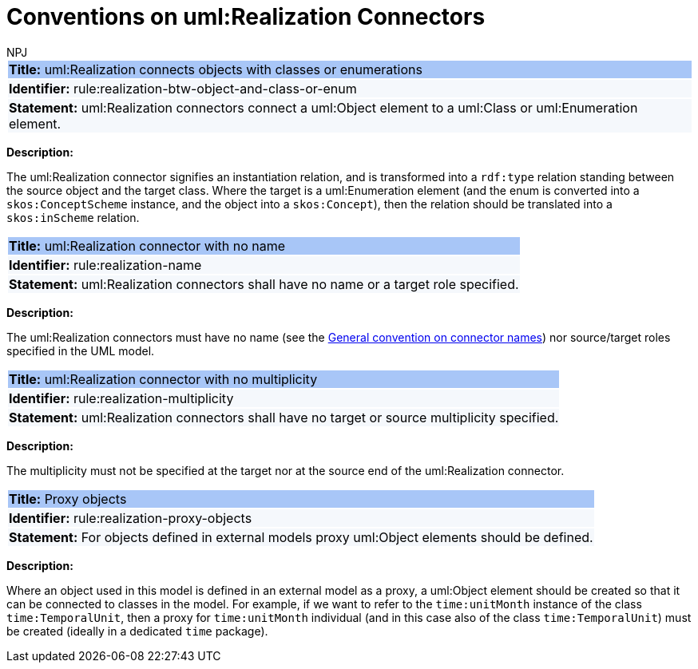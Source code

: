 :doctitle: Conventions on uml:Realization Connectors
:doccode: m2o-main-prod-013
:author: NPJ
:authoremail: nicole-anne.paterson-jones@ext.ec.europa.eu
:docdate: November 2023

[[sec:realization]]


[[rule:realization-btw-object-and-class-or-enum]]
|===
|{set:cellbgcolor: #a8c6f7}
 *Title:* uml:Realization connects objects with classes or enumerations

|{set:cellbgcolor: #f5f8fc}
*Identifier:* rule:realization-btw-object-and-class-or-enum

|*Statement:*
uml:Realization connectors connect a uml:Object element to a uml:Class or uml:Enumeration element.
|===

*Description:*

The uml:Realization connector signifies an instantiation relation, and is transformed into a `rdf:type` relation standing between the source object and the target class. Where the target is a uml:Enumeration element (and the enum is converted into a `skos:ConceptScheme` instance, and the object into a `skos:Concept`), then the relation should be translated into a `skos:inScheme` relation.

//[TODO:] Check if the last sentence is correct. Also, wouldn't it be more appropriate if we would use a "composition", or at least "aggregation", relation to connect object to enums?


[[rule:realization-name]]
|===
|{set:cellbgcolor: #a8c6f7}
 *Title:* uml:Realization connector with no name

|{set:cellbgcolor: #f5f8fc}
*Identifier:* rule:realization-name

|*Statement:*
uml:Realization connectors shall have no name or a target role specified.
|===

*Description:*

The uml:Realization connectors must have no name (see the xref:uml/conv-connectors.adoc#rule:connectors-name[General convention on connector names]) nor source/target roles specified in the UML model.


[[rule:realization-multiplicity]]
|===
|{set:cellbgcolor: #a8c6f7}
 *Title:* uml:Realization connector with no multiplicity

|{set:cellbgcolor: #f5f8fc}
*Identifier:* rule:realization-multiplicity

|*Statement:*
uml:Realization connectors shall have no target or source multiplicity specified.
|===

*Description:*

The multiplicity must not be specified at the target nor at the source end of the uml:Realization connector.


[[rule:realization-proxy-objects]]
|===
|{set:cellbgcolor: #a8c6f7}
 *Title:* Proxy objects

|{set:cellbgcolor: #f5f8fc}
*Identifier:* rule:realization-proxy-objects

|*Statement:*
For objects defined in external models proxy uml:Object elements should be defined.
|===

*Description:*

Where an object used in this model is defined in an external model as a proxy, a uml:Object element should be created so that it can be connected to classes in the model. For example, if we want to refer to the `time:unitMonth` instance of the class `time:TemporalUnit`, then a proxy for `time:unitMonth` individual (and in this case also of the class `time:TemporalUnit`) must be created (ideally in a dedicated `time` package).

